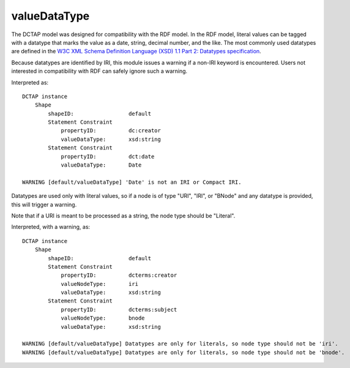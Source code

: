 .. _elem_valueDataType:

valueDataType
^^^^^^^^^^^^^

The DCTAP model was designed for compatibility with the
RDF model. In the RDF model, literal values can be tagged
with a datatype that marks the value as a date, string,
decimal number, and the like. The most commonly used
datatypes are defined in the `W3C XML Schema Definition Language (XSD) 1.1 Part 2: Datatypes specification <https://www.w3.org/TR/xmlschema11-2/>`_.

Because datatypes are identified by IRI, this module
issues a warning if a non-IRI keyword is encountered.
Users not interested in compatibility with RDF can safely
ignore such a warning.

.. csv-table:: 
   :file: valueDataType.csv
   :header-rows: 1

Interpreted as::

    DCTAP instance
        Shape
            shapeID:                 default
            Statement Constraint
                propertyID:          dc:creator
                valueDataType:       xsd:string
            Statement Constraint
                propertyID:          dct:date
                valueDataType:       Date

    WARNING [default/valueDataType] 'Date' is not an IRI or Compact IRI.

Datatypes are used only with literal values, so 
if a node is of type "URI", "IRI", or "BNode" and 
any datatype is provided, this will trigger a 
warning.

Note that if a URI is meant to be processed as a 
string, the node type should be "Literal".

.. csv-table:: 
   :file: valueDataType_with_valueNodeType_URI.csv
   :header-rows: 1

Interpreted, with a warning, as::

    DCTAP instance
        Shape
            shapeID:                 default
            Statement Constraint
                propertyID:          dcterms:creator
                valueNodeType:       iri
                valueDataType:       xsd:string
            Statement Constraint
                propertyID:          dcterms:subject
                valueNodeType:       bnode
                valueDataType:       xsd:string

    WARNING [default/valueDataType] Datatypes are only for literals, so node type should not be 'iri'.
    WARNING [default/valueDataType] Datatypes are only for literals, so node type should not be 'bnode'.

